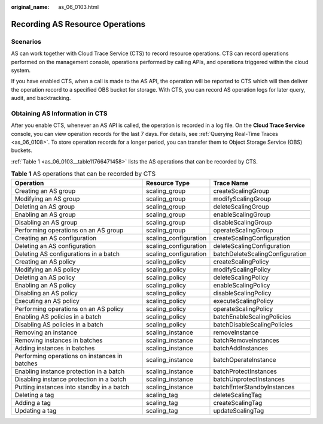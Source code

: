 :original_name: as_06_0103.html

.. _as_06_0103:

Recording AS Resource Operations
================================

Scenarios
---------

AS can work together with Cloud Trace Service (CTS) to record resource operations. CTS can record operations performed on the management console, operations performed by calling APIs, and operations triggered within the cloud system.

If you have enabled CTS, when a call is made to the AS API, the operation will be reported to CTS which will then deliver the operation record to a specified OBS bucket for storage. With CTS, you can record AS operation logs for later query, audit, and backtracking.

Obtaining AS Information in CTS
-------------------------------

After you enable CTS, whenever an AS API is called, the operation is recorded in a log file. On the **Cloud Trace Service** console, you can view operation records for the last 7 days. For details, see :ref:`Querying Real-Time Traces <as_06_0108>`. To store operation records for a longer period, you can transfer them to Object Storage Service (OBS) buckets.

:ref:`Table 1 <as_06_0103__table11766471458>` lists the AS operations that can be recorded by CTS.

.. _as_06_0103__table11766471458:

.. table:: **Table 1** AS operations that can be recorded by CTS

   +-----------------------------------------------+-----------------------+---------------------------------+
   | Operation                                     | Resource Type         | Trace Name                      |
   +===============================================+=======================+=================================+
   | Creating an AS group                          | scaling_group         | createScalingGroup              |
   +-----------------------------------------------+-----------------------+---------------------------------+
   | Modifying an AS group                         | scaling_group         | modifyScalingGroup              |
   +-----------------------------------------------+-----------------------+---------------------------------+
   | Deleting an AS group                          | scaling_group         | deleteScalingGroup              |
   +-----------------------------------------------+-----------------------+---------------------------------+
   | Enabling an AS group                          | scaling_group         | enableScalingGroup              |
   +-----------------------------------------------+-----------------------+---------------------------------+
   | Disabling an AS group                         | scaling_group         | disableScalingGroup             |
   +-----------------------------------------------+-----------------------+---------------------------------+
   | Performing operations on an AS group          | scaling_group         | operateScalingGroup             |
   +-----------------------------------------------+-----------------------+---------------------------------+
   | Creating an AS configuration                  | scaling_configuration | createScalingConfiguration      |
   +-----------------------------------------------+-----------------------+---------------------------------+
   | Deleting an AS configuration                  | scaling_configuration | deleteScalingConfiguration      |
   +-----------------------------------------------+-----------------------+---------------------------------+
   | Deleting AS configurations in a batch         | scaling_configuration | batchDeleteScalingConfiguration |
   +-----------------------------------------------+-----------------------+---------------------------------+
   | Creating an AS policy                         | scaling_policy        | createScalingPolicy             |
   +-----------------------------------------------+-----------------------+---------------------------------+
   | Modifying an AS policy                        | scaling_policy        | modifyScalingPolicy             |
   +-----------------------------------------------+-----------------------+---------------------------------+
   | Deleting an AS policy                         | scaling_policy        | deleteScalingPolicy             |
   +-----------------------------------------------+-----------------------+---------------------------------+
   | Enabling an AS policy                         | scaling_policy        | enableScalingPolicy             |
   +-----------------------------------------------+-----------------------+---------------------------------+
   | Disabling an AS policy                        | scaling_policy        | disableScalingPolicy            |
   +-----------------------------------------------+-----------------------+---------------------------------+
   | Executing an AS policy                        | scaling_policy        | executeScalingPolicy            |
   +-----------------------------------------------+-----------------------+---------------------------------+
   | Performing operations on an AS policy         | scaling_policy        | operateScalingPolicy            |
   +-----------------------------------------------+-----------------------+---------------------------------+
   | Enabling AS policies in a batch               | scaling_policy        | batchEnableScalingPolicies      |
   +-----------------------------------------------+-----------------------+---------------------------------+
   | Disabling AS policies in a batch              | scaling_policy        | batchDisableScalingPolicies     |
   +-----------------------------------------------+-----------------------+---------------------------------+
   | Removing an instance                          | scaling_instance      | removeInstance                  |
   +-----------------------------------------------+-----------------------+---------------------------------+
   | Removing instances in batches                 | scaling_instance      | batchRemoveInstances            |
   +-----------------------------------------------+-----------------------+---------------------------------+
   | Adding instances in batches                   | scaling_instance      | batchAddInstances               |
   +-----------------------------------------------+-----------------------+---------------------------------+
   | Performing operations on instances in batches | scaling_instance      | batchOperateInstance            |
   +-----------------------------------------------+-----------------------+---------------------------------+
   | Enabling instance protection in a batch       | scaling_instance      | batchProtectInstances           |
   +-----------------------------------------------+-----------------------+---------------------------------+
   | Disabling instance protection in a batch      | scaling_instance      | batchUnprotectInstances         |
   +-----------------------------------------------+-----------------------+---------------------------------+
   | Putting instances into standby in a batch     | scaling_instance      | batchEnterStandbyInstances      |
   +-----------------------------------------------+-----------------------+---------------------------------+
   | Deleting a tag                                | scaling_tag           | deleteScalingTag                |
   +-----------------------------------------------+-----------------------+---------------------------------+
   | Adding a tag                                  | scaling_tag           | createScalingTag                |
   +-----------------------------------------------+-----------------------+---------------------------------+
   | Updating a tag                                | scaling_tag           | updateScalingTag                |
   +-----------------------------------------------+-----------------------+---------------------------------+
